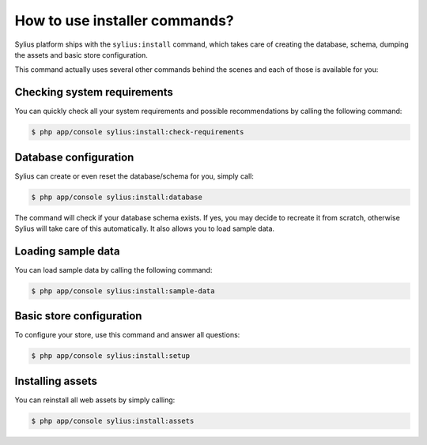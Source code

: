 How to use installer commands?
==============================

Sylius platform ships with the ``sylius:install`` command, which takes care of creating the database, schema, dumping the assets and basic store configuration.

This command actually uses several other commands behind the scenes and each of those is available for you:

Checking system requirements
----------------------------

You can quickly check all your system requirements and possible recommendations by calling the following command:

.. code-block:: bash

    $ php app/console sylius:install:check-requirements

Database configuration
----------------------

Sylius can create or even reset the database/schema for you, simply call:

.. code-block:: bash

    $ php app/console sylius:install:database

The command will check if your database schema exists. If yes, you may decide to recreate it from scratch, otherwise Sylius will take care of this automatically.
It also allows you to load sample data.

Loading sample data
-------------------

You can load sample data by calling the following command:

.. code-block:: bash

    $ php app/console sylius:install:sample-data

Basic store configuration
-------------------------

To configure your store, use this command and answer all questions:

.. code-block:: bash

    $ php app/console sylius:install:setup

Installing assets
-----------------

You can reinstall all web assets by simply calling:

.. code-block:: bash

    $ php app/console sylius:install:assets
